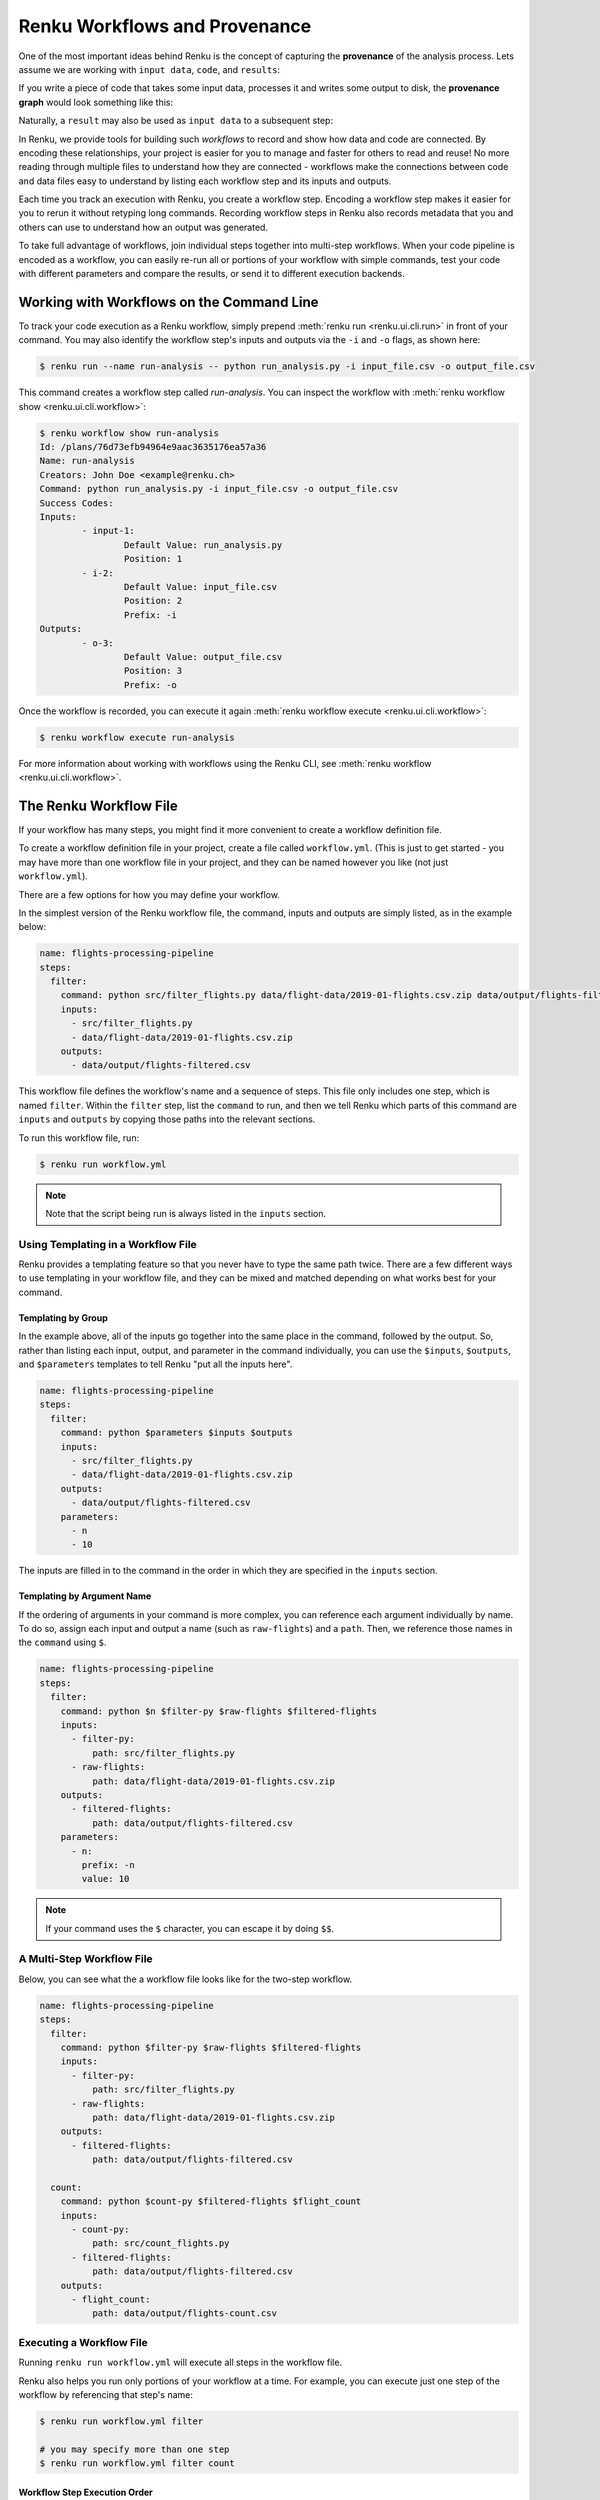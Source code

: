 .. _workflows:

Renku Workflows and Provenance
==============================

One of the most important ideas behind Renku is the concept of capturing the
**provenance** of the analysis process. Lets assume we are working with ``input
data``, ``code``, and ``results``:

.. graphviz::
    :align: center

    graph foo {
        rankdir="LR"
        nodesep=0.01
        node [fontname="Raleway"]
        _results [color="white", label="", image="../_static/icons/scatter_plot.svg"]
        results [color="white"]
        _code [color="white", label="", image="../_static/icons/electronics.svg"]
        code [color="white"]
        data [color="white", label="", image="../_static/icons/data_sheet.svg"]
        "input data" [color="white"]


        _results--results [color="white"]
        _code--code [color="white"]
        data--"input data" [color="white"]
    }

If you write a piece of code that takes some input data, processes it and
writes some output to disk, the **provenance graph** would look something like
this:

.. graphviz::
    :align: center

    digraph foo {
        rankdir="LR"
        edge [fontname="Raleway"]
        data [color="white", label="", image="../_static/icons/data_sheet.svg"]
        code [color="white", label="", image="../_static/icons/electronics.svg"]
        results [color="white", label="", image="../_static/icons/scatter_plot.svg"]
        data->code [label="used by"]
        code->results [label="generated"]
    }


Naturally, a ``result`` may also be used as ``input data`` to a subsequent step:

.. graphviz::
    :align: center

    digraph foo {
        edge [fontname="Raleway"]
        rankdir="LR"
        data [color="white", label="", image="../_static/icons/data_sheet.svg"]
        data2 [color="white", label="", image="../_static/icons/data_sheet2.svg"]
        code [color="white", label="", image="../_static/icons/electronics.svg"]
        code2 [color="white", label="", image="../_static/icons/electronics2.svg"]
        results [color="white", label="", image="../_static/icons/scatter_plot.svg"]
        results2 [color="white", label="", image="../_static/icons/scatter_plot2.svg"]
        data->code
        code->results
        results->code2
        data2->code2
        code2->results2
    }

In Renku, we provide tools for building such `workflows` to record and show how
data and code are connected. By encoding these relationships, your project is
easier for you to manage and faster for others to read and reuse! No more
reading through multiple files to understand how they are connected - workflows
make the connections between code and data files easy to understand by listing
each workflow step and its inputs and outputs.

Each time you track an execution with Renku, you create a workflow step.
Encoding a workflow step makes it easier for you to rerun it without retyping
long commands. Recording workflow steps in Renku also records metadata that you
and others can use to understand how an output was generated.

To take full advantage of workflows, join individual steps together into
multi-step workflows. When your code pipeline is encoded as a workflow, you can
easily re-run all or portions of your workflow with simple commands, test your
code with different parameters and compare the results, or send it to different
execution backends.


Working with Workflows on the Command Line
------------------------------------------

To track your code execution as a Renku workflow, simply prepend :meth:`renku
run <renku.ui.cli.run>` in front of your command. You may also identify the
workflow step's inputs and outputs via the ``-i`` and ``-o`` flags, as shown
here:

.. code-block:: console

    $ renku run --name run-analysis -- python run_analysis.py -i input_file.csv -o output_file.csv

This command creates a workflow step called `run-analysis`. You can inspect the
workflow with :meth:`renku workflow show <renku.ui.cli.workflow>`:

.. code-block:: console

    $ renku workflow show run-analysis
    Id: /plans/76d73efb94964e9aac3635176ea57a36
    Name: run-analysis
    Creators: John Doe <example@renku.ch>
    Command: python run_analysis.py -i input_file.csv -o output_file.csv
    Success Codes:
    Inputs:
            - input-1:
                    Default Value: run_analysis.py
                    Position: 1
            - i-2:
                    Default Value: input_file.csv
                    Position: 2
                    Prefix: -i
    Outputs:
            - o-3:
                    Default Value: output_file.csv
                    Position: 3
                    Prefix: -o

Once the workflow is recorded, you can execute it again :meth:`renku workflow execute <renku.ui.cli.workflow>`:

.. code-block:: console

    $ renku workflow execute run-analysis

For more information about working with workflows using the Renku CLI, see :meth:`renku workflow <renku.ui.cli.workflow>`.


.. _workflow-definition-file-topic-guide:

The Renku Workflow File
-----------------------

If your workflow has many steps, you might find it more convenient to create a
workflow definition file.

To create a workflow definition file in your project, create a file called
``workflow.yml``. (This is just to get started - you may have more than one
workflow file in your project, and they can be named however you like (not just
``workflow.yml``).

There are a few options for how you may define your workflow.

In the simplest version of the Renku workflow file, the command, inputs and
outputs are simply listed, as in the example below:

.. code-block:: yaml

    name: flights-processing-pipeline
    steps:
      filter:
        command: python src/filter_flights.py data/flight-data/2019-01-flights.csv.zip data/output/flights-filtered.csv
        inputs:
          - src/filter_flights.py
          - data/flight-data/2019-01-flights.csv.zip
        outputs:
          - data/output/flights-filtered.csv

This workflow file defines the workflow's name and a sequence of steps. This
file only includes one step, which is named ``filter``. Within the ``filter``
step, list the ``command`` to run, and then we tell Renku which parts of this
command are ``inputs`` and ``outputs`` by copying those paths into the relevant
sections.

To run this workflow file, run:

.. code-block:: console

        $ renku run workflow.yml

.. note:: Note that the script being run is always listed in the ``inputs`` section.


Using Templating in a Workflow File
~~~~~~~~~~~~~~~~~~~~~~~~~~~~~~~~~~~

Renku provides a templating feature so that you never have to type the same path
twice. There are a few different ways to use templating in your workflow file,
and they can be mixed and matched depending on what works best for your command.

Templating by Group
^^^^^^^^^^^^^^^^^^^
In the example above, all of the inputs go together into the same place in the
command, followed by the output. So, rather than listing each input, output, and
parameter in the command individually, you can use the ``$inputs``,
``$outputs``, and ``$parameters`` templates to tell Renku "put all the inputs
here".

.. code-block:: yaml

    name: flights-processing-pipeline
    steps:
      filter:
        command: python $parameters $inputs $outputs
        inputs:
          - src/filter_flights.py
          - data/flight-data/2019-01-flights.csv.zip
        outputs:
          - data/output/flights-filtered.csv
        parameters:
          - n
          - 10


The inputs are filled in to the command in the order in which they are specified
in the ``inputs`` section.


Templating by Argument Name
^^^^^^^^^^^^^^^^^^^^^^^^^^^

If the ordering of arguments in your command is more complex, you can reference
each argument individually by name. To do so, assign each input and output a
name (such as ``raw-flights``) and a ``path``. Then, we reference those names in
the ``command`` using ``$``.

.. code-block:: yaml

    name: flights-processing-pipeline
    steps:
      filter:
        command: python $n $filter-py $raw-flights $filtered-flights
        inputs:
          - filter-py:
              path: src/filter_flights.py
          - raw-flights:
              path: data/flight-data/2019-01-flights.csv.zip
        outputs:
          - filtered-flights:
              path: data/output/flights-filtered.csv
        parameters:
          - n:
            prefix: -n
            value: 10

.. note:: If your command uses the ``$`` character, you can escape it by doing ``$$``.


A Multi-Step Workflow File
~~~~~~~~~~~~~~~~~~~~~~~~~~

Below, you can see what the a workflow file looks like for the two-step
workflow.

.. code-block:: yaml

    name: flights-processing-pipeline
    steps:
      filter:
        command: python $filter-py $raw-flights $filtered-flights
        inputs:
          - filter-py:
              path: src/filter_flights.py
          - raw-flights:
              path: data/flight-data/2019-01-flights.csv.zip
        outputs:
          - filtered-flights:
              path: data/output/flights-filtered.csv

      count:
        command: python $count-py $filtered-flights $flight_count
        inputs:
          - count-py:
              path: src/count_flights.py
          - filtered-flights:
              path: data/output/flights-filtered.csv
        outputs:
          - flight_count:
              path: data/output/flights-count.csv


Executing a Workflow File
~~~~~~~~~~~~~~~~~~~~~~~~~

Running ``renku run workflow.yml`` will execute all steps in the workflow file.

Renku also helps you run only portions of your workflow at a time. For example,
you can execute just one step of the workflow by referencing that step's name:

.. code-block:: console

        $ renku run workflow.yml filter

        # you may specify more than one step
        $ renku run workflow.yml filter count


.. If we had a longer workflow, perhaps with 10 or more steps, we could specify a
.. subset of steps to run.

.. .. code-block:: console

..         # runs the step 'filter' and every step after it.
..         $ renku run workflow.yml filter:

..         # runs every step before 'count', and the 'count' step
..         $ renku run workflow.yml :count

..         # runs every step between 'filter' and 'count', including 'filter' and 'count' themselves
..         $ renku run workflow.yml filter:count


Workflow Step Execution Order
^^^^^^^^^^^^^^^^^^^^^^^^^^^^^

When you execute a workflow file, Renku builds an execution graph. This means
that Renku determines how the steps in the workflow are related. For example,
Renku notices that the output of step ``filter`` (``flights-filtered.csv``) is
the input to step ``count``, and therefore step ``filter`` `must`` be executed
before step ``count``. On the other hand, if there are no dependencies between
steps, they may be run in any order. For this reason, unrelated workflow steps
may be executed in a different order than which they are written in the workflow
file.

The ``--dry-run`` and ``--no-commit`` flags
^^^^^^^^^^^^^^^^^^^^^^^^^^^^^^^^^^^^^^^^^^^
By passing the ``--dry-run`` flag to the ``renku run`` command, you can instruct
Renku to only print the order of execution of the steps without actually running
any of them. 

The ``--no-commit`` flags causes Renku to run the workflow file but it won't
create a commit after the execution. Renku also won't create any metadata in
this case.


Adding more Information to a Workflow File
~~~~~~~~~~~~~~~~~~~~~~~~~~~~~~~~~~~~~~~~~~

Implicit Input and Output Files
^^^^^^^^^^^^^^^^^^^^^^^^^^^^^^^

If your script consumes or generates an input or output that is not explicitly
passed in the command, you may still list the file in the workflow file step so
that is tracked by Renku. When doing so, also add the `implicit: true` key;
otherwise, Renku will warn that the file is not used in the command string.

Description and Keywords
^^^^^^^^^^^^^^^^^^^^^^^^

You may provide further details in your workflow definition, such as a
`description` of each parameter, and `keywords` that describe your workflow.

.. code-block:: yaml

    name: flights-processing-pipeline
    description: The workflow in the Renku Tutorial
    keywords:
      - tutorial
    steps:
      filter:
        command: python $filter-py $raw-flights $filtered-flights
        description: Filter the raw flights data to only flights to the destination of interest
        inputs:
          - filter-py:
              path: src/filter_flights.py
          - raw-flights:
              description: The raw flights data
              path: data/flight-data/2019-01-flights.csv.zip
        outputs:
          - filtered-flights:
              description: Flights to the destination of interest
              path: data/output/flights-filtered.csv

      count:
        command: python $count-py $filtered-flights $flight_count
        description: Count the number of flights
        inputs:
          - count-py:
              path: src/count_flights.py
          - filtered-flights:
              description: Flights to the destination of interest
              path: data/output/flights-filtered.csv
        outputs:
          - flight_count:
              description: Number of flights to the destination of interest
              path: data/output/flights-count.csv

Alternative Success Codes
^^^^^^^^^^^^^^^^^^^^^^^^^

By default, Renku considers a workflow step to have successfully executed if it
returns a success code of 0. If the command is expected to return a success code
other an 0, specify the acceptable codes in a `success_codes` key:

.. code-block:: console

    name: command-with-alternative-success-codes
    steps:
      head:
        command: head -n 10 data/collection/models.csv data/collection/colors.csv > intermediate
        success_codes: [0, 127]
        ...

Viewing Workflows in RenkuLab
-----------------------------

You can see workflows on RenkuLab by going to a project and opening the
`Workflows` tab:

.. image:: ../_static/images/ui_workflows_list.png
    :align: center
    :alt: Workflows list

There you can view, filter and navigate all workflows and steps used in the
project. Selecting a workflow or step shows you its details (parameters,
dependent steps etc.) and allows you to navigate between steps.

.. image:: ../_static/images/ui_workflows_composite_details.png
    :align: center
    :alt: Workflow details

The step detail page shows the command used, the inputs and outputs, the
parameters, and other related metadata:

.. image:: ../_static/images/ui_workflows_details.png
    :align: center
    :alt: Workflow step details

When an input or an output is available in the project's latest commit, you will
notice a link icon that will bring you to the file browser to get a preview or
download the content.

.. image:: ../_static/images/ui_workflows_file_links.png
    :align: center
    :alt: Workflow step details
